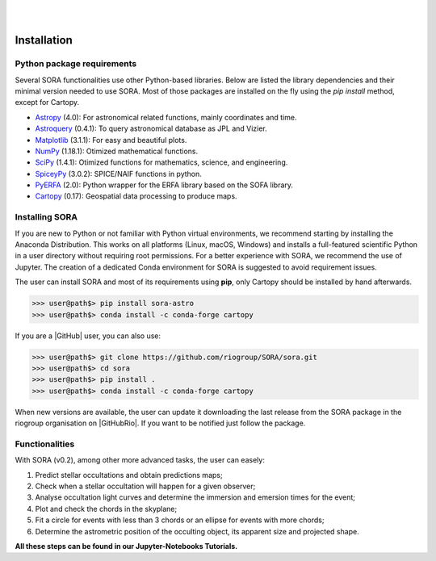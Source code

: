 .. _Sec:install:

.. image:: images/SORA_logo.png
  :width: 500
  :align: center
  :alt: SORA: Stellar Occultation Reduction and Analysis

|
|


Installation
============


Python package requirements
---------------------------

Several SORA functionalities use other Python-based libraries. Below are 
listed the library dependencies and their minimal version needed to use SORA. 
Most of those packages are installed on the fly using the `pip install` 
method, except for Cartopy.


-  `Astropy <https://www.astropy.org/>`_ (4.0): For astronomical related functions, 
   mainly coordinates and time.

-  `Astroquery <https://astroquery.readthedocs.io/en/latest/>`_ (0.4.1): To query 
   astronomical database as JPL and Vizier.

-  `Matplotlib <https://matplotlib.org/>`_ (3.1.1): For easy and beautiful plots.

-  `NumPy <https://numpy.org/>`_ (1.18.1): Otimized mathematical functions.

-  `SciPy <https://www.scipy.org/>`_ (1.4.1): Otimized functions for mathematics, science, and
   engineering.

-  `SpiceyPy <https://spiceypy.readthedocs.io/en/main/>`_ (3.0.2): SPICE/NAIF functions in python.

-  `PyERFA <https://pyerfa.readthedocs.io/en/latest/>`_ (2.0): Python wrapper for the ERFA library based on the SOFA library.   

-  `Cartopy <https://scitools.org.uk/cartopy/docs/latest/>`_ (0.17): Geospatial data processing to produce maps.




Installing SORA
---------------

If you are new to Python or not familiar with Python virtual environments, we 
recommend starting by installing the Anaconda Distribution.  This works on all 
platforms (Linux, macOS, Windows) and installs a full-featured scientific Python 
in a user directory without requiring root permissions. For a better experience 
with SORA, we recommend the use of Jupyter. The creation of a dedicated Conda 
environment for SORA is suggested to avoid requirement issues.

The user can install SORA and most of its requirements using **pip**, only
Cartopy should be installed by hand afterwards.

>>> user@path$> pip install sora-astro
>>> user@path$> conda install -c conda-forge cartopy

If you are a |GitHub| user, you can also use:

>>> user@path$> git clone https://github.com/riogroup/SORA/sora.git
>>> user@path$> cd sora
>>> user@path$> pip install .
>>> user@path$> conda install -c conda-forge cartopy

When new versions are available, the user can update it downloading the
last release from the SORA package in the riogroup organisation on
|GitHubRio|. If you want to be notified just follow the package.

.. |GitHubRio| raw:: html

   <a href="https://github.com/riogroup/SORA" target="_blank"> GitHub</a>

.. |GitHub| raw:: html

   <a href="https://github.com/" target="_blank"> GitHub</a>

Functionalities
---------------

With SORA (v0.2), among other more advanced tasks, the user can easely:

#. Predict stellar occultations and obtain predictions maps;
#. Check when a stellar occultation will happen for a given observer;
#. Analyse occultation light curves and determine the immersion and 
   emersion times for the event;
#. Plot and check the chords in the skyplane;
#. Fit a circle for events with less than 3 chords or an ellipse for 
   events with more chords;
#. Determine the astrometric position of the occulting object, its 
   apparent size and projected shape.

**All these steps can be found in our Jupyter-Notebooks Tutorials.**

